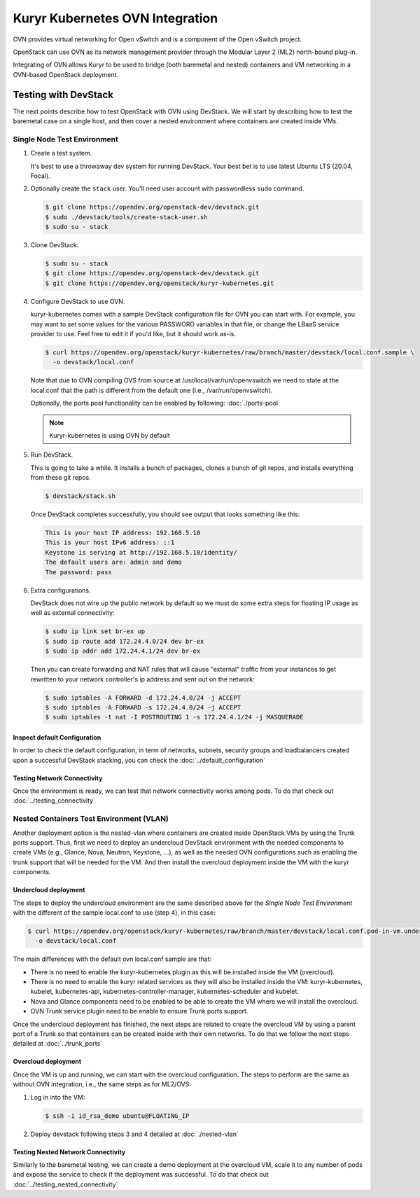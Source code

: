 ================================
Kuryr Kubernetes OVN Integration
================================

OVN provides virtual networking for Open vSwitch and is a component of the Open
vSwitch project.

OpenStack can use OVN as its network management provider through the Modular
Layer 2 (ML2) north-bound plug-in.

Integrating of OVN allows Kuryr to be used to bridge (both baremetal and
nested) containers and VM networking in a OVN-based OpenStack deployment.


Testing with DevStack
---------------------

The next points describe how to test OpenStack with OVN using DevStack.
We will start by describing how to test the baremetal case on a single host,
and then cover a nested environment where containers are created inside VMs.


Single Node Test Environment
~~~~~~~~~~~~~~~~~~~~~~~~~~~~

#. Create a test system.

   It's best to use a throwaway dev system for running DevStack. Your best bet
   is to use latest Ubuntu LTS (20.04, Focal).

#. Optionally create the ``stack`` user. You'll need user account with
   passwordless ``sudo`` command.

   .. code-block:: console

      $ git clone https://opendev.org/openstack-dev/devstack.git
      $ sudo ./devstack/tools/create-stack-user.sh
      $ sudo su - stack

#. Clone DevStack.

   .. code-block:: console

      $ sudo su - stack
      $ git clone https://opendev.org/openstack-dev/devstack.git
      $ git clone https://opendev.org/openstack/kuryr-kubernetes.git

#. Configure DevStack to use OVN.

   kuryr-kubernetes comes with a sample DevStack configuration file for OVN you
   can start with. For example, you may want to set some values for the various
   PASSWORD variables in that file, or change the LBaaS service provider to
   use. Feel free to edit it if you'd like, but it should work as-is.

   .. code-block:: console

      $ curl https://opendev.org/openstack/kuryr-kubernetes/raw/branch/master/devstack/local.conf.sample \
        -o devstack/local.conf

   Note that due to OVN compiling OVS from source at
   /usr/local/var/run/openvswitch we need to state at the local.conf that the
   path is different from the default one (i.e., /var/run/openvswitch).

   Optionally, the ports pool functionality can be enabled by following:
   :doc:`./ports-pool`

   .. note::

      Kuryr-kubernetes is using OVN by default

#. Run DevStack.

   This is going to take a while. It installs a bunch of packages, clones a
   bunch of git repos, and installs everything from these git repos.

   .. code-block:: console

      $ devstack/stack.sh

   Once DevStack completes successfully, you should see output that looks
   something like this:

   .. code-block:: console

      This is your host IP address: 192.168.5.10
      This is your host IPv6 address: ::1
      Keystone is serving at http://192.168.5.10/identity/
      The default users are: admin and demo
      The password: pass

#. Extra configurations.

   DevStack does not wire up the public network by default so we must do some
   extra steps for floating IP usage as well as external connectivity:

   .. code-block:: console

      $ sudo ip link set br-ex up
      $ sudo ip route add 172.24.4.0/24 dev br-ex
      $ sudo ip addr add 172.24.4.1/24 dev br-ex

   Then you can create forwarding and NAT rules that will cause "external"
   traffic from your instances to get rewritten to your network controller's ip
   address and sent out on the network:

   .. code-block:: console

      $ sudo iptables -A FORWARD -d 172.24.4.0/24 -j ACCEPT
      $ sudo iptables -A FORWARD -s 172.24.4.0/24 -j ACCEPT
      $ sudo iptables -t nat -I POSTROUTING 1 -s 172.24.4.1/24 -j MASQUERADE


Inspect default Configuration
+++++++++++++++++++++++++++++

In order to check the default configuration, in term of networks, subnets,
security groups and loadbalancers created upon a successful DevStack stacking,
you can check the :doc:`../default_configuration`

Testing Network Connectivity
++++++++++++++++++++++++++++

Once the environment is ready, we can test that network connectivity works
among pods. To do that check out :doc:`../testing_connectivity`


Nested Containers Test Environment (VLAN)
~~~~~~~~~~~~~~~~~~~~~~~~~~~~~~~~~~~~~~~~~

Another deployment option is the nested-vlan where containers are created
inside OpenStack VMs by using the Trunk ports support. Thus, first we need to
deploy an undercloud DevStack environment with the needed components to
create VMs (e.g., Glance, Nova, Neutron, Keystone, ...), as well as the needed
OVN configurations such as enabling the trunk support that will be needed for
the VM. And then install the overcloud deployment inside the VM with the kuryr
components.


Undercloud deployment
+++++++++++++++++++++

The steps to deploy the undercloud environment are the same described above
for the `Single Node Test Environment` with the different of the sample
local.conf to use (step 4), in this case:

.. code-block:: console

   $ curl https://opendev.org/openstack/kuryr-kubernetes/raw/branch/master/devstack/local.conf.pod-in-vm.undercloud.ovn.sample \
     -o devstack/local.conf

The main differences with the default ovn local.conf sample are that:

- There is no need to enable the kuryr-kubernetes plugin as this will be
  installed inside the VM (overcloud).
- There is no need to enable the kuryr related services as they will also be
  installed inside the VM: kuryr-kubernetes, kubelet, kubernetes-api,
  kubernetes-controller-manager, kubernetes-scheduler and kubelet.
- Nova and Glance components need to be enabled to be able to create the VM
  where we will install the overcloud.
- OVN Trunk service plugin need to be enable to ensure Trunk ports support.

Once the undercloud deployment has finished, the next steps are related to
create the overcloud VM by using a parent port of a Trunk so that containers
can be created inside with their own networks. To do that we follow the next
steps detailed at :doc:`../trunk_ports`


Overcloud deployment
++++++++++++++++++++

Once the VM is up and running, we can start with the overcloud configuration.
The steps to perform are the same as without OVN integration, i.e., the
same steps as for ML2/OVS:

#. Log in into the VM:

   .. code-block:: console

      $ ssh -i id_rsa_demo ubuntu@FLOATING_IP

#. Deploy devstack following steps 3 and 4 detailed at :doc:`./nested-vlan`


Testing Nested Network Connectivity
+++++++++++++++++++++++++++++++++++

Similarly to the baremetal testing, we can create a demo deployment at the
overcloud VM, scale it to any number of pods and expose the service to check if
the deployment was successful. To do that check out
:doc:`../testing_nested_connectivity`
